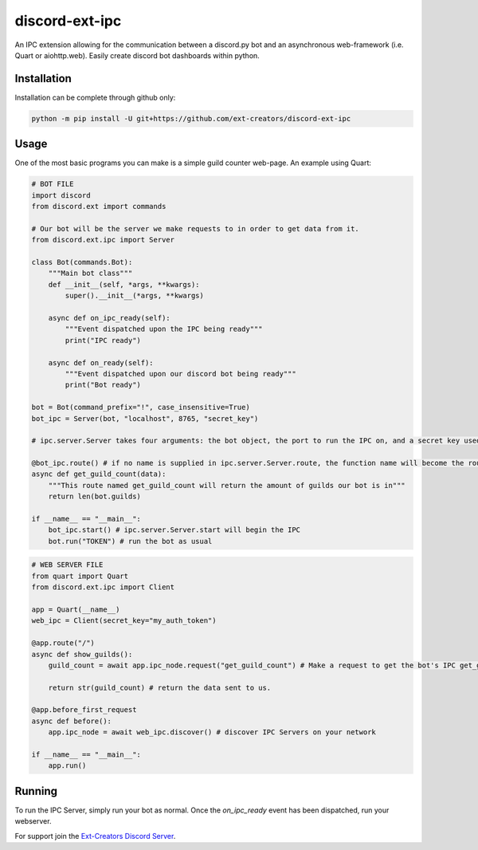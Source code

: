 discord-ext-ipc
===============

An IPC extension allowing for the communication between a discord.py bot and an asynchronous web-framework (i.e. Quart or aiohttp.web). Easily create discord bot dashboards within python.

Installation
------------

Installation can be complete through github only:

.. code-block:: sh

    python -m pip install -U git+https://github.com/ext-creators/discord-ext-ipc


Usage
-----

One of the most basic programs you can make is a simple guild counter web-page. An example using Quart:

.. code-block:: py

    # BOT FILE
    import discord
    from discord.ext import commands

    # Our bot will be the server we make requests to in order to get data from it.
    from discord.ext.ipc import Server

    class Bot(commands.Bot):
        """Main bot class"""
        def __init__(self, *args, **kwargs):
            super().__init__(*args, **kwargs)
        
        async def on_ipc_ready(self):
            """Event dispatched upon the IPC being ready"""
            print("IPC ready")
        
        async def on_ready(self):
            """Event dispatched upon our discord bot being ready"""
            print("Bot ready")

    bot = Bot(command_prefix="!", case_insensitive=True)
    bot_ipc = Server(bot, "localhost", 8765, "secret_key")

    # ipc.server.Server takes four arguments: the bot object, the port to run the IPC on, and a secret key used to authenticate client connections (seen in the web server file).

    @bot_ipc.route() # if no name is supplied in ipc.server.Server.route, the function name will become the route name.
    async def get_guild_count(data):
        """This route named get_guild_count will return the amount of guilds our bot is in"""
        return len(bot.guilds)

    if __name__ == "__main__":
        bot_ipc.start() # ipc.server.Server.start will begin the IPC
        bot.run("TOKEN") # run the bot as usual


.. code-block:: py

    # WEB SERVER FILE
    from quart import Quart
    from discord.ext.ipc import Client

    app = Quart(__name__)
    web_ipc = Client(secret_key="my_auth_token")

    @app.route("/")
    async def show_guilds():
        guild_count = await app.ipc_node.request("get_guild_count") # Make a request to get the bot's IPC get_guild_count route.

        return str(guild_count) # return the data sent to us.

    @app.before_first_request
    async def before():
        app.ipc_node = await web_ipc.discover() # discover IPC Servers on your network

    if __name__ == "__main__":
        app.run()

Running
-------

To run the IPC Server, simply run your bot as normal. Once the `on_ipc_ready` event has been dispatched, run your webserver.

For support join the `Ext-Creators Discord Server <https://discord.gg/h3q42Er>`_.
